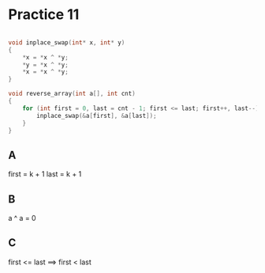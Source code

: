 #+AUTHOR: Fei Li
#+EMAIL: wizard@pursuetao.com
* Practice 11

  #+BEGIN_SRC C

  void inplace_swap(int* x, int* y)
  {
      *x = *x ^ *y;
      *y = *x ^ *y;
      *x = *x ^ *y;
  }

  void reverse_array(int a[], int cnt)
  {
      for (int first = 0, last = cnt - 1; first <= last; first++, last--) {
          inplace_swap(&a[first], &a[last]);
      }
  }
  
  #+END_SRC

** A

   first = k + 1
   last  = k + 1


** B

   a ^ a = 0


** C

   first <= last
   ==>
   first < last


